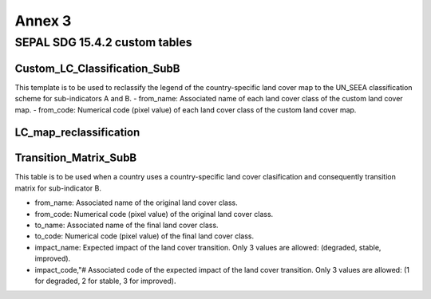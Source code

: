 Annex 3
=======

SEPAL SDG 15.4.2 custom tables
------------------------------

Custom_LC_Classification_SubB
*****************************

This template is to be used to reclassify the legend of the country-specific land cover map to the UN_SEEA classification scheme for sub-indicators A and B.
- from_name: Associated name of each land cover class of the custom land cover map.
- from_code: Numerical code (pixel value) of each land cover class of the custom land cover map.

.. raw:: html

   <a href="../_static/sepal_tables/Custom_LC_Classification_SubB.csv" download="_static/sepal_tables/Custom_LC_Classification_SubB.csv">Custom_LC_Classification_SubB</a>



LC_map_reclassification
***********************

.. raw:: html

   <a href="../_static/sepal_tables/Default LC_map_reclassification.csv" download="_static/sepal_tables/Default LC_map_reclassification.csv">LC_map_reclassification</a>

Transition_Matrix_SubB
**********************

This table is to be used when a country uses a country-specific land cover clasification and consequently transition matrix for sub-indicator B.

- from_name: Associated name of the original land cover class.
- from_code: Numerical code (pixel value) of the original land cover class.
- to_name: Associated name of the final land cover class.
- to_code: Numerical code (pixel value) of the final land cover class.
- impact_name: Expected impact of the land cover transition. Only 3 values are allowed: (degraded, stable, improved).
- impact_code,"# Associated code of the expected impact of the land cover transition. Only 3 values are allowed: (1 for degraded, 2 for stable, 3 for improved).

.. raw:: html

   <a href="../_static/sepal_tables/Transition_Matrix_SubB.csv" download="_static/sepal_tables/Transition_Matrix_SubB.csv">Transition_Matrix_SubB</a>

